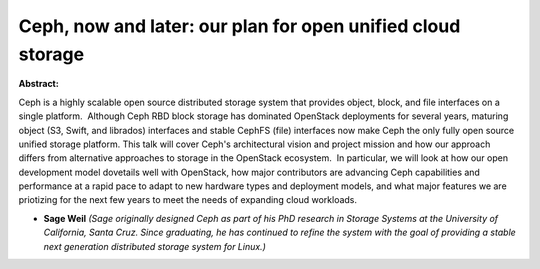 Ceph, now and later: our plan for open unified cloud storage
~~~~~~~~~~~~~~~~~~~~~~~~~~~~~~~~~~~~~~~~~~~~~~~~~~~~~~~~~~~~

**Abstract:**

Ceph is a highly scalable open source distributed storage system that provides object, block, and file interfaces on a single platform.  Although Ceph RBD block storage has dominated OpenStack deployments for several years, maturing object (S3, Swift, and librados) interfaces and stable CephFS (file) interfaces now make Ceph the only fully open source unified storage platform. This talk will cover Ceph's architectural vision and project mission and how our approach differs from alternative approaches to storage in the OpenStack ecosystem.  In particular, we will look at how our open development model dovetails well with OpenStack, how major contributors are advancing Ceph capabilities and performance at a rapid pace to adapt to new hardware types and deployment models, and what major features we are priotizing for the next few years to meet the needs of expanding cloud workloads.


* **Sage Weil** *(Sage originally designed Ceph as part of his PhD research in Storage Systems at the University of California, Santa Cruz. Since graduating, he has continued to refine the system with the goal of providing a stable next generation distributed storage system for Linux.)*
